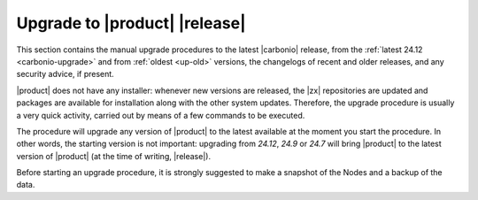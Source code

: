 ================================
 Upgrade to |product| |release|
================================

This section contains the manual upgrade procedures to the latest
|carbonio| release, from the :ref:`latest 24.12 <carbonio-upgrade>`
and from :ref:`oldest <up-old>` versions, the changelogs of recent and
older releases, and any security advice, if present.

|product| does not have any installer: whenever new versions are
released, the |zx| repositories are updated and packages are available
for installation along with the other system updates. Therefore, the
upgrade procedure is usually a very quick activity, carried out by
means of a few commands to be executed.

The procedure will upgrade any version of |product| to
the latest available at the moment you start the procedure. In other
words, the starting version is not important: upgrading from *24.12*,
*24.9* or *24.7* will bring |product| to the latest version of
|product| (at the time of writing, |release|).

Before starting an upgrade procedure, it is strongly suggested to make
a snapshot of the Nodes and a backup of the data.

.. card:: Table of Contents

   .. toctree::
      :maxdepth: 1

      upgrade
      upgrade-older
      os
      changelog
